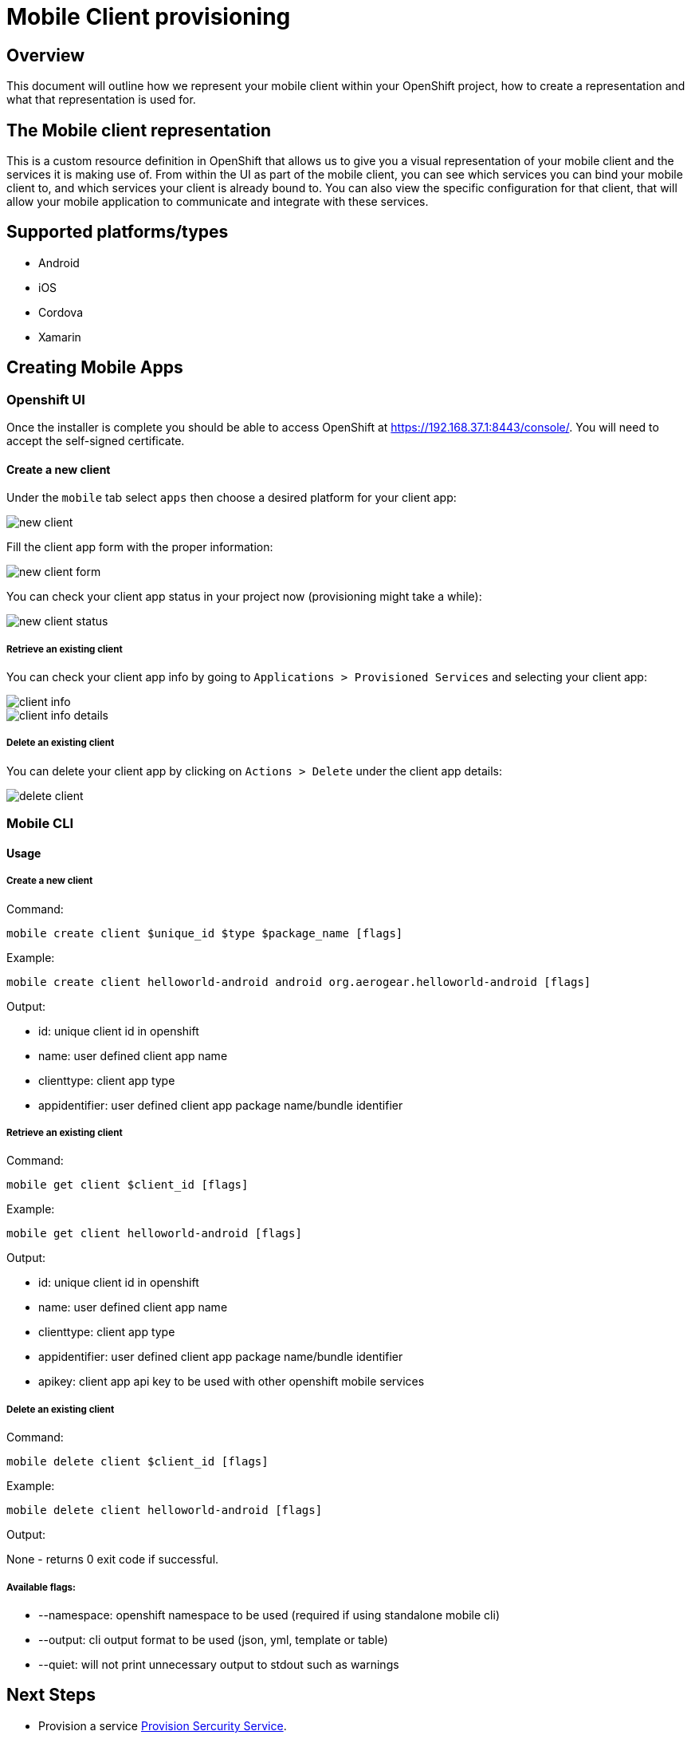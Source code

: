 [[provisioning-mobile-apps]]
= Mobile Client provisioning

== Overview

This document will outline how we represent your mobile client within your OpenShift project, how to create a representation and what that representation is used for.

== The Mobile client representation

This is a custom resource definition in OpenShift that allows us to give you a visual representation of your mobile client and the services it is making use of.
From within the UI as part of the mobile client, you can see which services you can bind your mobile client to, and which services your client is already bound to. You can also view the specific configuration for that client, that will allow your mobile application to communicate and integrate with these services.

== Supported platforms/types

* Android
* iOS
* Cordova
* Xamarin

[[creatting-mobile-apps]]
== Creating Mobile Apps

[[openshift-ui]]
=== Openshift UI

Once the installer is complete you should be able to access OpenShift at
https://192.168.37.1:8443/console/. You will need to accept the
self-signed certificate.

==== Create a new client

Under the `mobile` tab select `apps` then choose a desired platform for your client app:

image::images/new-client.png[new client]

Fill the client app form with the proper information:

image::images/new-client-1.png[new client form]

You can check your client app status in your project now (provisioning might take a while):

image::images/new-client-2.png[new client status]

===== Retrieve an existing client

You can check your client app info by going to `Applications > Provisioned Services` and selecting your client app:

image::images/client-info.png[client info]

image::images/client-info-1.png[client info details]

===== Delete an existing client

You can delete your client app by clicking on `Actions > Delete` under the client app details:

image::images/client-delete.png[delete client]


[[mobile-cli]]
=== Mobile CLI

==== Usage

===== Create a new client

Command:

```
mobile create client $unique_id $type $package_name [flags]
```

Example:

```
mobile create client helloworld-android android org.aerogear.helloworld-android [flags]
```

Output:

* id: unique client id in openshift
* name: user defined client app name
* clienttype: client app type
* appidentifier: user defined client app package name/bundle identifier

===== Retrieve an existing client

Command:

```
mobile get client $client_id [flags]
```

Example:

```
mobile get client helloworld-android [flags]
```

Output:

* id: unique client id in openshift
* name: user defined client app name
* clienttype: client app type
* appidentifier: user defined client app package name/bundle identifier
* apikey: client app api key to be used with other openshift mobile services

===== Delete an existing client

Command:

```
mobile delete client $client_id [flags]
```

Example:

```
mobile delete client helloworld-android [flags]
```

Output:

None - returns 0 exit code if successful.

===== Available flags:

* --namespace: openshift namespace to be used (required if using standalone mobile cli)
* --output: cli output format to be used (json, yml, template or table)
* --quiet: will not print unnecessary output to stdout such as warnings


[[next-steps]]
== Next Steps

* Provision a service link:./provision-keycloak-apb.adoc#Provision[Provision Sercurity Service].
